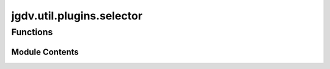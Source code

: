  

 
.. _jgdv.util.plugins.selector:
   
    
==========================
jgdv.util.plugins.selector
==========================

   
.. py:module:: jgdv.util.plugins.selector

.. autoapi-nested-parse::

   A function to select an appropriate plugin by passed in name or names

       
 

   
 

 

 
   
        

           

 
 

           
   
             
  
 

Functions
---------

.. autoapisummary::

    jgdv.util.plugins.selector.plugin_selector
           
 
  
           
 
      
 
Module Contents
===============

 
.. py:function:: plugin_selector(plugins: jgdv.structs.chainguard.ChainGuard, *, target: str = 'default', fallback: jgdv.Maybe[type] = None) -> jgdv.Maybe[type]

   Selects and loads a plugin from a chainguard,
   based on a target,
   with an available fallback constructor


 
   
